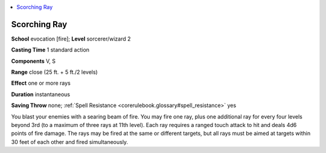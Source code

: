 
.. _`corerulebook.spells.scorchingray`:

.. contents:: \ 

.. _`corerulebook.spells.scorchingray#scorching_ray`:

Scorching Ray
==============

\ **School**\  evocation [fire]; \ **Level**\  sorcerer/wizard 2

\ **Casting Time**\  1 standard action

\ **Components**\  V, S

\ **Range**\  close (25 ft. + 5 ft./2 levels)

\ **Effect**\  one or more rays

\ **Duration**\  instantaneous

\ **Saving Throw**\  none; :ref:`Spell Resistance <corerulebook.glossary#spell_resistance>`\  yes

You blast your enemies with a searing beam of fire. You may fire one ray, plus one additional ray for every four levels beyond 3rd (to a maximum of three rays at 11th level). Each ray requires a ranged touch attack to hit and deals 4d6 points of fire damage. The rays may be fired at the same or different targets, but all rays must be aimed at targets within 30 feet of each other and fired simultaneously.


